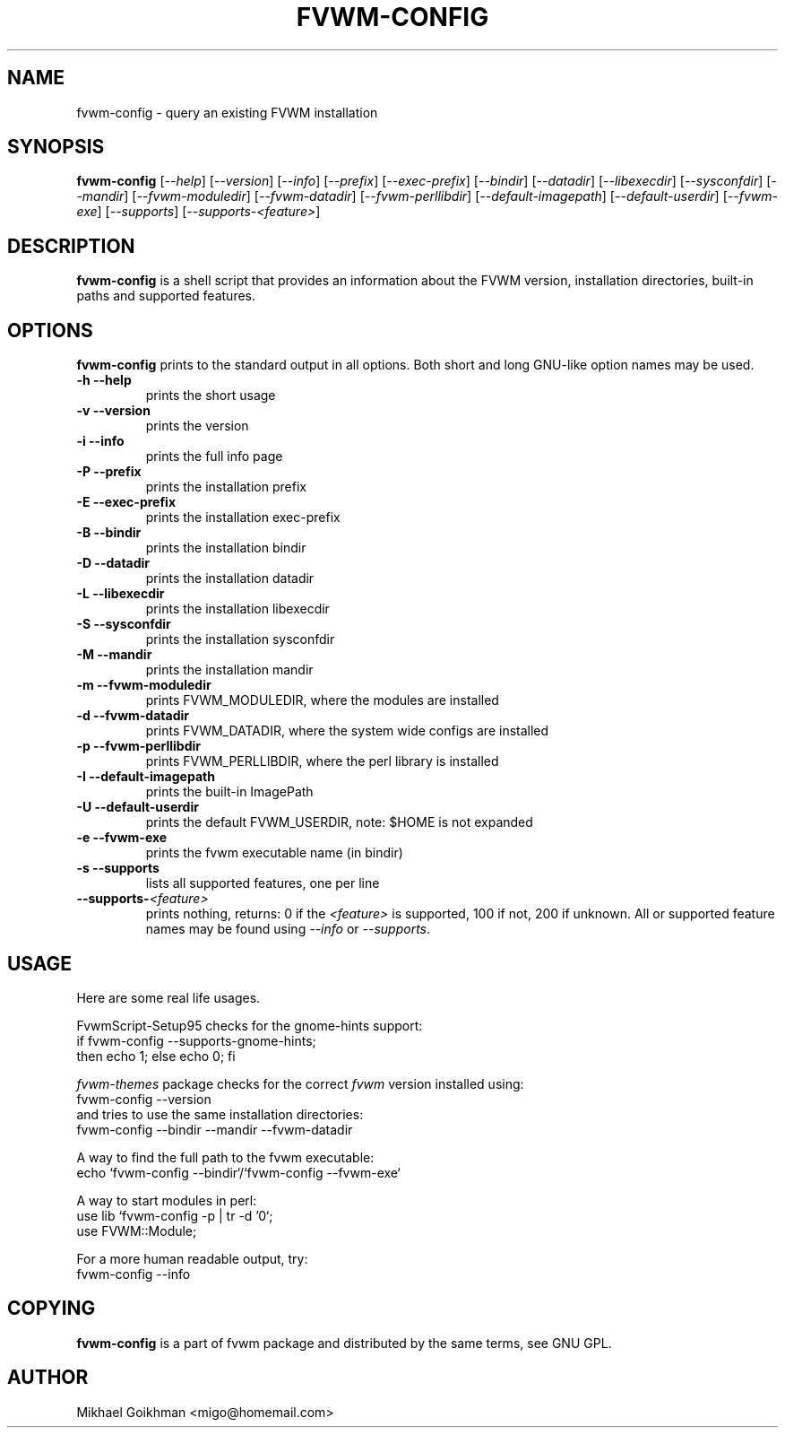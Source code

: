 .\" @(#)fvwm-config 8 Jul 2001
.de EX          \"Begin example
.ne 5
.if n .sp 1
.if t .sp .5
.nf
.in +.5i
..
.de EE
.fi   
.in -.5i
.if n .sp 1
.if t .sp .5
..
.ta .3i .6i .9i 1.2i 1.5i 1.8i
.TH FVWM-CONFIG 1 "8 July 2001"
.UC
.SH NAME
fvwm-config \- query an existing FVWM installation
.SH SYNOPSIS
\fBfvwm-config\fP
[\fI--help\fP]
[\fI--version\fP]
[\fI--info\fP]
[\fI--prefix\fP]
[\fI--exec-prefix\fP]
[\fI--bindir\fP]
[\fI--datadir\fP]
[\fI--libexecdir\fP]
[\fI--sysconfdir\fP]
[\fI--mandir\fP]
[\fI--fvwm-moduledir\fP]
[\fI--fvwm-datadir\fP]
[\fI--fvwm-perllibdir\fP]
[\fI--default-imagepath\fP]
[\fI--default-userdir\fP]
[\fI--fvwm-exe\fP]
[\fI--supports\fP]
[\fI--supports-<feature>\fP]
.SH DESCRIPTION
.B fvwm-config
is a shell script that provides an information about the FVWM version,
installation directories, built-in paths and supported features.
.SH OPTIONS
.B fvwm-config
prints to the standard output in all options.
Both short and long GNU-like option names may be used.
.TP
.B -h --help
prints the short usage
.TP
.B -v --version
prints the version
.TP
.B -i --info
prints the full info page
.TP
.B -P --prefix
prints the installation prefix
.TP
.B -E --exec-prefix
prints the installation exec-prefix
.TP
.B -B --bindir
prints the installation bindir
.TP
.B -D --datadir
prints the installation datadir
.TP
.B -L --libexecdir
prints the installation libexecdir
.TP
.B -S --sysconfdir
prints the installation sysconfdir
.TP
.B -M --mandir
prints the installation mandir
.TP
.B -m --fvwm-moduledir
prints FVWM_MODULEDIR, where the modules are installed
.TP
.B -d --fvwm-datadir
prints FVWM_DATADIR, where the system wide configs are installed
.TP
.B -p --fvwm-perllibdir
prints FVWM_PERLLIBDIR, where the perl library is installed
.TP
.B -I --default-imagepath
prints the built-in ImagePath
.TP
.B -U --default-userdir
prints the default FVWM_USERDIR, note: $HOME is not expanded
.TP
.B -e --fvwm-exe
prints the fvwm executable name (in bindir)
.TP
.B -s --supports
lists all supported features, one per line
.TP
.B --supports-\fI<feature>\fP
prints nothing, returns: 0 if the
.I <feature>
is supported, 100 if not, 200 if unknown.
All or supported feature names may be found using
.IR --info " or " --supports .
.SH USAGE
Here are some real life usages.

FvwmScript-Setup95 checks for the gnome-hints support:
.EX
if fvwm-config --supports-gnome-hints;
  then echo 1; else echo 0; fi
.EE

.I fvwm-themes
package checks for the correct
.I fvwm
version installed using:
.EX
fvwm-config --version
.EE
and tries to use the same installation directories:
.EX
fvwm-config --bindir --mandir --fvwm-datadir
.EE

A way to find the full path to the fvwm executable:
.EX
echo `fvwm-config --bindir`/`fvwm-config --fvwm-exe`
.EE

A way to start modules in perl:
.EX
use lib `fvwm-config -p | tr -d '\n'`;
use FVWM::Module;
.EE

For a more human readable output, try:
.EX
fvwm-config --info
.EE
.SH COPYING
.B fvwm-config
is a part of fvwm package and distributed by the same terms, see GNU GPL.
.SH AUTHOR
Mikhael Goikhman <migo@homemail.com>
